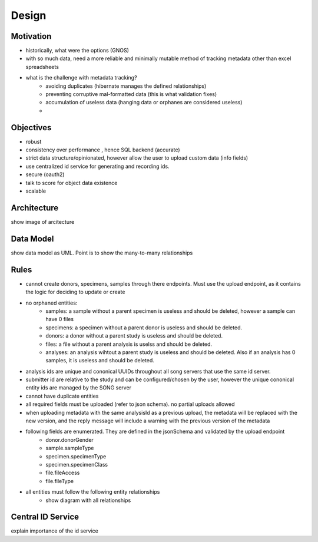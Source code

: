 =================
Design
=================

Motivation
===============
- historically, what were the options (GNOS)
- with so much data, need a more reliable and minimally mutable method of tracking metadata other than excel spreadsheets
- what is the challenge with metadata tracking?
    - avoiding duplicates (hibernate manages the defined relationships)
    - preventing corruptive mal-formatted data (this is what validation fixes)
    - accumulation of useless data (hanging data or orphanes are considered useless)
    - 

.. should explain the _introduction_features in detail

Objectives
============
- robust
- consistency over performance , hence SQL backend (accurate)
- strict data structure/opinionated, however allow the user to upload custom data (info fields)
- use centralized id service for generating and recording ids.
- secure (oauth2)
- talk to score for object data existence
- scalable

Architecture
===============

show image of arcitecture

Data Model
=============

show data model as UML. Point is to show the many-to-many relationships

Rules
=============

- cannot create donors, specimens, samples through there endpoints. Must use the upload endpoint, as it contains the logic for deciding to update or create
- no orphaned entities:
    - samples: a sample without a parent specimen is useless and should be deleted, however a sample can have 0 files
    - specimens: a specimen without a parent donor is useless and should be deleted.
    - donors: a donor without a parent study is useless and should be deleted.
    - files: a file without a parent analysis is uselss and should be deleted. 
    - analyses: an analysis wihtout a parent study is useless and should be deleted. Also if an analysis has 0 samples, it is useless and should be deleted.
- analysis ids are unique and cononical UUIDs throughout all song servers that use the same id server.
- submitter id are relative to the study and can be configured/chosen by the user, however the unique cononical entity ids are managed by the SONG server
- cannot have duplicate entities
- all required fields must be uploaded (refer to json schema). no partial uploads allowed
- when uploading metadata with the same analysisId as a previous upload, the metadata will be replaced with the new version, 
  and the reply message will include a warning with the previous version of the metadata

- following fields are enumerated. They are defined in the jsonSchema and validated by the upload endpoint
    - donor.donorGender
    - sample.sampleType
    - specimen.specimenType
    - specimen.specimenClass
    - file.fileAccess
    - file.fileType

- all entities must follow the following entity relationships
    - show diagram with all relationships


Central ID Service
===================
explain importance of the id service
